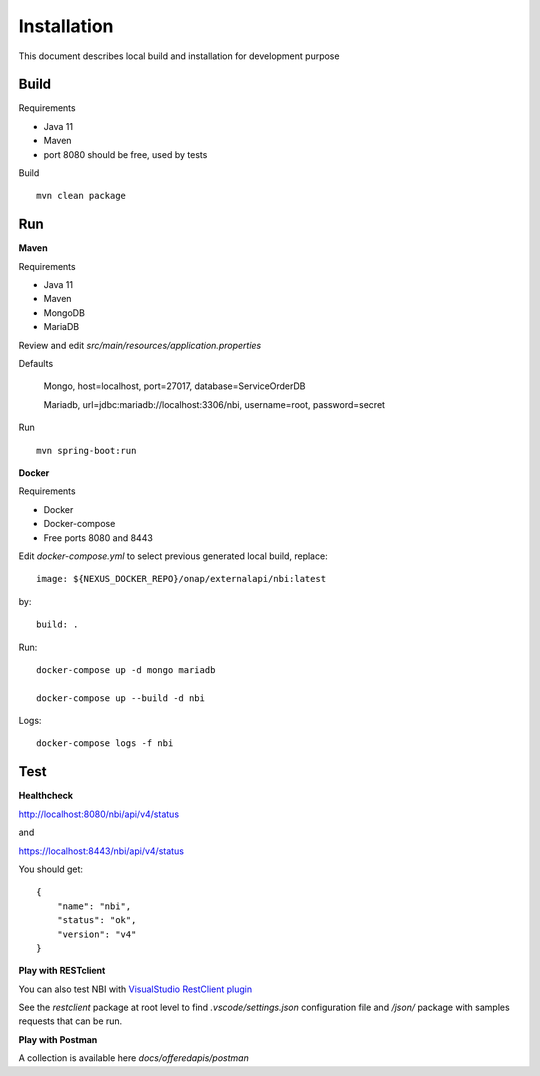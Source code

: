 .. SPDX-License-Identifier: CC-BY-4.0
.. Copyright 2018 ORANGE


Installation
============

This document describes local build and installation for development purpose

Build
-----

Requirements

* Java 11
* Maven
* port 8080 should be free, used by tests

Build
::

    mvn clean package

Run
---

**Maven**

Requirements

* Java 11
* Maven
* MongoDB
* MariaDB

Review and edit *src/main/resources/application.properties*

Defaults

    Mongo, host=localhost, port=27017, database=ServiceOrderDB

    Mariadb, url=jdbc:mariadb://localhost:3306/nbi, username=root,
    password=secret

Run
::

    mvn spring-boot:run

**Docker**

Requirements

* Docker
* Docker-compose
* Free ports 8080 and 8443

Edit *docker-compose.yml* to select previous generated local build, replace::

    image: ${NEXUS_DOCKER_REPO}/onap/externalapi/nbi:latest

by::

    build: .

Run::

    docker-compose up -d mongo mariadb

    docker-compose up --build -d nbi

Logs::

    docker-compose logs -f nbi


Test
----

**Healthcheck**

http://localhost:8080/nbi/api/v4/status

and

https://localhost:8443/nbi/api/v4/status

You should get::

    {
        "name": "nbi",
        "status": "ok",
        "version": "v4"
    }

**Play with RESTclient**

You can also test NBI with `VisualStudio RestClient plugin <https://github.com/Huachao/vscode-restclient>`_

See the *restclient* package at root level to find *.vscode/settings.json*
configuration file and */json/* package with samples requests that can be run.

**Play with Postman**

A collection is available here *docs/offeredapis/postman*
